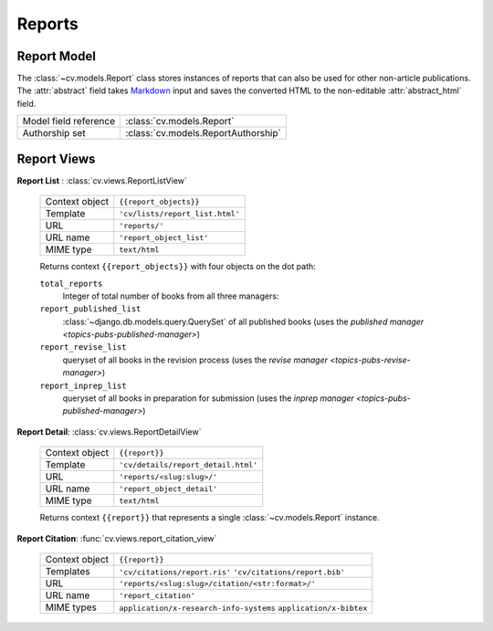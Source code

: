 .. _topics-pubs-reports:

Reports
^^^^^^^

Report Model
""""""""""""

The :class:`~cv.models.Report` class stores instances of reports that can also be used for other non-article publications. The :attr:`abstract` field
takes Markdown_ input and saves the converted HTML to the non-editable 
:attr:`abstract_html` field. 

.. _Markdown: https://daringfireball.net/projects/markdown/syntax


=======================                         ========================================
Model field reference                           :class:`cv.models.Report`
Authorship set                                  :class:`cv.models.ReportAuthorship`
=======================                         ========================================

Report Views
""""""""""""
**Report List** : :class:`cv.views.ReportListView`

   ===============  ================================================================   
   Context object   ``{{report_objects}}``
   Template         ``'cv/lists/report_list.html'``
   URL              ``'reports/'``
   URL name         ``'report_object_list'``
   MIME type        ``text/html``
   ===============  ================================================================   

   Returns context ``{{report_objects}}`` with four objects on the dot path: 

   ``total_reports``
      Integer of total number of books from all three managers:
   
   ``report_published_list``
      :class:`~django.db.models.query.QuerySet` of all published books (uses the 
      `published manager <topics-pubs-published-manager>`)
   
   ``report_revise_list``
      queryset of all books in the revision process (uses the `revise manager 
      <topics-pubs-revise-manager>`)
   
   ``report_inprep_list`` 
      queryset of all books in preparation for submission (uses the `inprep manager 
      <topics-pubs-published-manager>`)

**Report Detail**: :class:`cv.views.ReportDetailView`

   ===============  ================================================================   
   Context object   ``{{report}}``
   Template         ``'cv/details/report_detail.html'``
   URL              ``'reports/<slug:slug>/'``
   URL name         ``'report_object_detail'``
   MIME type        ``text/html``
   ===============  ================================================================
   
   Returns context ``{{report}}`` that represents a single 
   :class:`~cv.models.Report` instance.

**Report Citation**: :func:`cv.views.report_citation_view`

   ===============  ================================================================   
   Context object   ``{{report}}``
   Templates        ``'cv/citations/report.ris'``
                    ``'cv/citations/report.bib'``
   URL              ``'reports/<slug:slug>/citation/<str:format>/'``
   URL name         ``'report_citation'``
   MIME types       ``application/x-research-info-systems``
                    ``application/x-bibtex``
   ===============  ================================================================



